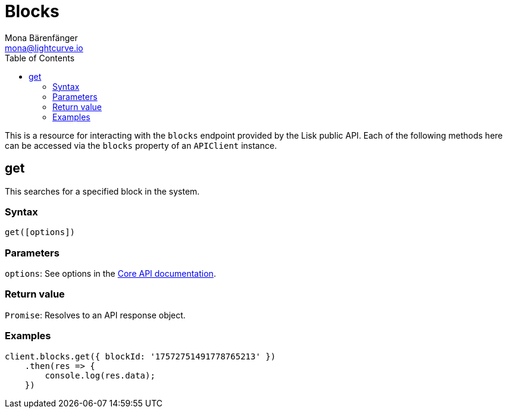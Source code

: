 = Blocks
Mona Bärenfänger <mona@lightcurve.io>
:description: Technical references regarding the Blocks endpoints of the API Client package of Lisk Elements. This consists of usage examples, available parameters and example responses.
:page-aliases: lisk-elements/packages/api-client/blocks.adoc, reference/lisk-elements/packages/api-client/blocks.adoc
:toc:
:v_core: 3.0.0
:url_lisk_core_api: {v_core}@lisk-core::reference/api.adoc


This is a resource for interacting with the `blocks` endpoint provided by the Lisk public API.
Each of the following methods here can be accessed via the `blocks` property of an `APIClient` instance.

== get

This searches for a specified block in the system.

=== Syntax

[source,js]
----
get([options])
----

=== Parameters

`options`: See options in the xref:{url_lisk_core_api}[Core API documentation].

=== Return value

`+Promise+`: Resolves to an API response object.

=== Examples

[source,js]
----
client.blocks.get({ blockId: '17572751491778765213' })
    .then(res => {
        console.log(res.data);
    })
----
